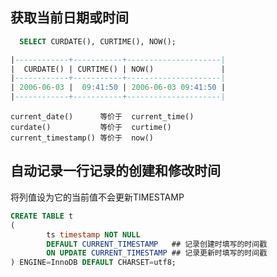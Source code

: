 ** 获取当前日期或时间

#+BEGIN_SRC sql
  SELECT CURDATE(), CURTIME(), NOW();

|------------+-----------+---------------------|
|  CURDATE() | CURTIME() | NOW()               |
|------------+-----------+---------------------|
| 2006-06-03 |  09:41:50 | 2006-06-03 09:41:50 |
|------------+-----------+---------------------|
#+END_SRC

#+BEGIN_EXAMPLE
current_date()      等价于  current_time()
curdate()           等价于  curtime()
current_timestamp() 等价于  now()
#+END_EXAMPLE

** 自动记录一行记录的创建和修改时间

将列值设为它的当前值不会更新TIMESTAMP

#+BEGIN_SRC sql
  CREATE TABLE t
  (
          ts timestamp NOT NULL
          DEFAULT CURRENT_TIMESTAMP   ## 记录创建时填写的时间戳
          ON UPDATE CURRENT_TIMESTAMP ## 记录更新时填写的时间戳
  ) ENGINE=InnoDB DEFAULT CHARSET=utf8;

#+END_SRC
